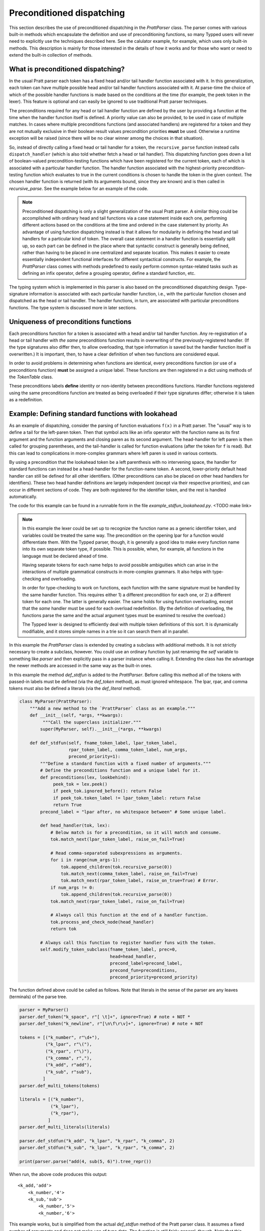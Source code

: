 
Preconditioned dispatching
==========================

This section describes the use of preconditioned dispatching in the
`PrattParser` class.  The parser comes with various built-in methods which
encapsulate the definition and use of preconditioning functions, so many Typped
users will never need to explicitly use the techniques described here.  See the
calulator example, for example, which uses only built-in methods.  This
description is mainly for those interested in the details of how it works and
for those who want or need to extend the built-in collection of methods.

What is preconditioned dispatching?
-----------------------------------

In the usual Pratt parser each token has a fixed head and/or tail handler
function associated with it.  In this generalization, each token can have
multiple possible head and/or tail handler functions associated with it.  At
parse-time the choice of which of the possible handler functions is made based
on the conditions at the time (for example, the peek token in the lexer).  This
feature is optional and can easily be ignored to use traditional Pratt parser
techniques.

The preconditions required for any head or tail handler function are defined by
the user by providing a function at the time when the handler function itself
is defined.  A priority value can also be provided, to be used in case of
multiple matches.  In cases where multiple preconditions functions (and
associated handlers) are registered for a token and they are not mutually
exclusive in their boolean result values precondition priorities **must** be
used.  Otherwise a runtime exception will be raised (since there will be no
clear winner among the choices in that situation).

So, instead of directly calling a fixed head or tail handler for a token, the
``recursive_parse`` function instead calls ``dispatch_handler`` (which is also
told whether fetch a head or tail handler).  This dispatching function goes
down a list of boolean-valued precondition-testing functions which have been
registered for the current token, each of which is associated with a particular
handler function.  The handler function associated with the highest-priority
precondition-testing function which evaluates to true in the current conditions
is chosen to handle the token in the given context.  The chosen handler
function is returned (with its arguments bound, since they are known) and is
then called in `recursive_parse`.  See the example below for an example of the
code.

.. note::

   Preconditioned dispatching is only a slight generalization of the usual
   Pratt parser.  A similar thing could be accomplished with ordinary head and
   tail functions via a case statement inside each one, performing different
   actions based on the conditions at the time and ordered in the case
   statement by priority.  An advantage of using function dispatching instead
   is that it allows for modularity in defining the head and tail handlers for
   a particular kind of token.  The overall case statement in a handler
   function is essentially split up, so each part can be defined in the place
   where that syntactic construct is generally being defined, rather than
   having to be placed in one centralized and separate location.  This makes it
   easier to create essentially independent functional interfaces for different
   syntactical constructs.  For example, the `PrattParser` class comes with
   methods predefined to easily perform common syntax-related tasks such as
   defining an infix operator, define a grouping operator, define a standard
   function, etc.

The typing system which is implemented in this parser is also based on the
preconditioned dispatching design.  Type-signature information is associated
with each particular handler function, i.e., with the particular function
chosen and dispatched as the head or tail handler.  The handler functions, in
turn, are associated with particular preconditions functions.  The type system
is discussed more in later sections.

Uniqueness of preconditions functions
-------------------------------------

Each preconditions function for a token is associated with a head and/or tail
handler function.  Any re-registration of a head or tail handler with *the same*
preconditions function results in overwriting of the previously-registered
handler.  (If the type signatures also differ then, to allow overloading, that
type information *is* saved but the handler function itself is overwritten.)  It
is important, then, to have a clear definition of when two functions are
considered equal.

In order to avoid problems in determining when functions are identical, every
preconditions function (or use of a preconditions function) **must** be assigned
a unique label.  These functions are then registered in a dict using methods of
the `TokenTable` class.

These preconditions labels **define** identity or non-identity between
preconditions functions.  Handler functions registered using the same
preconditions function are treated as being overloaded if their type signatures
differ; otherwise it is taken as a redefinition.

Example: Defining standard functions with lookahead
---------------------------------------------------

As an example of dispatching, consider the parsing of function evaluations
``f(x)`` in a Pratt parser.   The "usual" way is to define a tail for the
left-paren token.  Then that symbol acts like an infix operator with the
function name as its first argument and the function arguments and closing
paren as its second argument.  The head-handler for left paren is then called
for grouping parentheses, and the tail-handler is called for function
evaluations (after the token for ``f`` is read).  But this can lead to
complications in more-complex grammars where left paren is used in various
contexts.

By using a precondition that the lookahead token be a left parenthesis with no
intervening space, the handler for standard functions can instead be a
head-handler for the function-name token.  A second, lower-priority default
head handler can still be defined for all other identifiers.  (Other
preconditions can also be placed on other head handlers for identifiers).
These two head handler definitions are largely independent (except via their
respective priorities), and can occur in different sections of code.  They are
both registered for the identifier token, and the rest is handled
automatically.

The code for this example can be found in a runnable form in the file
`example_stdfun_lookahead.py`.  <TODO make link>

.. note::

   In this example the lexer could be set up to recognize the function name as
   a generic identifier token, and variables could be treated the same way.
   The precondition on the opening lpar for a function would differentiate
   them.  With the Typped parser, though, it is generally a good idea to make
   every function name into its own separate token type, if possible.  This is
   possible, when, for example, all functions in the language must be declared
   ahead of time.
   
   Having separate tokens for each name helps to avoid possible ambiguities
   which can arise in the interactions of multiple grammatical constructs in
   more-complex grammars.  It also helps with type-checking and overloading.

   In order for type-checking to work on functions, each function with the same
   signature must be handled by the same handler function.  This requires
   either 1) a different precondition for each one, or 2) a different token for
   each one.  The latter is generally easier.  The same holds for using
   function overloading, except that the *same* handler must be used for each
   overload redefinition.  (By the definition of overloading, the functions
   parse the same and the actual argument types must be examined to resolve the
   overload.)
  
   The Typped lexer is designed to efficiently deal with multiple token
   definitions of this sort.  It is dynamically modifiable, and it stores
   simple names in a trie so it can search them all in parallel.

In this example the `PrattParser` class is extended by creating a subclass with
additional methods.  It is not strictly necessary to create a subclass,
however.  You could use an ordinary function by just renaming the `self`
variable to something like `parser` and then explicitly pass in a parser
instance when calling it.  Extending the class has the advantage the newer
methods are accessed in the same way as the built-in ones.

In this example the method `def_stdfun` is added to the `PrattParser`.  Before
calling this method all of the tokens with passed-in labels must be defined
(via the `def_token` method), as must ignored whitespace.  The lpar, rpar, and
comma tokens must also be defined a literals (via the `def_literal` method).

.. code-block:: python

   class MyParser(PrattParser):
       """Add a new method to the `PrattParser` class as an example."""
       def __init__(self, *args, **kwargs):
            """Call the superclass initializer."""
           super(MyParser, self).__init__(*args, **kwargs)

       def def_stdfun(self, fname_token_label, lpar_token_label,
                      rpar_token_label, comma_token_label, num_args,
                      precond_priority=1):
           """Define a standard function with a fixed number of arguments."""
           # Define the preconditions function and a unique label for it.
           def preconditions(lex, lookbehind):
                peek_tok = lex.peek()
                if peek_tok.ignored_before(): return False
                if peek_tok.token_label != lpar_token_label: return False
                return True
           precond_label = "lpar after, no whitespace between" # Some unique label.

           def head_handler(tok, lex):
               # Below match is for a precondition, so it will match and consume.
               tok.match_next(lpar_token_label, raise_on_fail=True)

               # Read comma-separated subexpressions as arguments.
               for i in range(num_args-1):
                   tok.append_children(tok.recursive_parse(0))
                   tok.match_next(comma_token_label, raise_on_fail=True)
                   tok.match_next(rpar_token_label, raise_on_true=True) # Error.
               if num_args != 0:
                   tok.append_children(tok.recursive_parse(0))
               tok.match_next(rpar_token_label, raise_on_fail=True)
          
               # Always call this function at the end of a handler function.
               tok.process_and_check_node(head_handler)
               return tok

           # Always call this function to register handler funs with the token.
           self.modify_token_subclass(fname_token_label, prec=0,
                                      head=head_handler,
                                      precond_label=precond_label,
                                      precond_fun=preconditions,
                                      precond_priority=precond_priority)

The function defined above could be called as follows.  Note that literals in
the sense of the parser are any leaves (terminals) of the parse tree.

.. code-block:: python

    parser = MyParser()
    parser.def_token("k_space", r"[ \t]+", ignore=True) # note + NOT *
    parser.def_token("k_newline", r"[\n\f\r\v]+", ignore=True) # note + NOT

    tokens = [("k_number", r"\d+"),
              ("k_lpar", r"\("),
              ("k_rpar", r"\)"),
              ("k_comma", r","),
              ("k_add", r"add"),
              ("k_sub", r"sub"),
             ]
    parser.def_multi_tokens(tokens)

    literals = [("k_number"),
                ("k_lpar"),
                ("k_rpar"),
               ]
    parser.def_multi_literals(literals)

    parser.def_stdfun("k_add", "k_lpar", "k_rpar", "k_comma", 2)
    parser.def_stdfun("k_sub", "k_lpar", "k_rpar", "k_comma", 2)

    print(parser.parse("add(4, sub(5, 6)").tree_repr())

When run, the above code produces this output:

::

   <k_add,'add'>
       <k_number,'4'>
       <k_sub,'sub'>
           <k_number,'5'>
           <k_number,'6'>

This example works, but is simplified from the actual `def_stdfun` method of
the Pratt parser class.  It assumes a fixed number of arguments and does not
make use of type data.  The function is still fairly general, though.  Note
that this function does not allow whitespace (ignored tokens) to occur between
the function name and the left parenthesis.  The preconditions function is
defined as a nested function, but it could alternately be passed in as another
argument to `def_stdfun`. 

Implementation
--------------

This section contains some low-level implementation details and can be skipped
by most users of the Typped package.

As far as the implementation of dispatching, the method ``dispatch_handler`` of
``TokenNode`` does the lookup and call of the handler functions.  Most users
will have no need to modify the basic parsing routines ``parse`` and
``recursive_parse``.  Nevertheless, this is what the code looks like when
dispatching is used.  It is a little simplified from the actual code in Typped
because it does not handler jops, null-string tokens, or error-checking.

.. code-block:: python

   def recursive_parse(subexp_prec):
       lex = self.token_table.lex
       curr_token = lex.next()
       head_handler = curr_token.dispatch_handler(HEAD, lex)
       processed_left = head_handler()
       lookbehind = [processed_left]

       while lex.peek().prec() > subexp_prec:
           curr_token = lex.next()
           tail_handler = curr_token.dispatch_handler(
                                  TAIL, lex, processed_left, lookbehind)
           processed_left = tail_handler()
           lookbehind.append(processed_left)

The lookup is performed by getting the list of precondition functions, ordered
by priority, and calling each one until one returns ``True`` based on the
current conditions.  The associated handler function is then executed.

The stored items in the dict are tuples containing the handler functions
themselves as well as other information, such as the precondition priority and
the associated handler function.

All the registered handler functions for a token label are stored in a static
dict attribute of the corresponding ``TokenNode`` subclass (after being passed
into ``modify_token_subclass`` via keyword arguments).  The dict is called
``handler_funs`` and is keyed by `HEAD` or `TAIL`.  For each type of handler
function, head or tail, there is an `OrderedDict` named tuples keyed by
precondition labels and having the following format::

     (precond_fun, precond_priority, handler_fun)

Each such ordered dict is sorted by the precondition priorities.

Internally, the preconditions functions for a token label are stored in a
static dict attribute of the corresponding ``TokenNode`` subclass called
``preconditions_dict``.  There are methods to register functions and
unregister them, as well as use a parser-global dict.  This dict is keyed by
the unique labels required for unique preconditions functions.

Defined type signatures (possibly overloaded, as a list) are stored as
attributes of the handler functions themselves.  Duplicates are not allowed,
and equality is defined by the `TypeSig` class' definition of `==`.  Note that
handler functions are in one-to-one correspondence with precondition labels
(possibly a default one if one is not specified), not overloaded signatures.
If something needs to have a unique handler function then it needs to have a
unique precondition label.  Evaluation functions, however, are saved with every
overloaded type signature associated with every handler function (i.e.,
one-to-one with the Cartesian product of the two).

Using preconditions similarly to recursive descent parsing
----------------------------------------------------------

This section discusses some similarities and differences between Pratt parsing
with conditioned dispatching and recursive descent parsing.  It also discusses
ways to use a Pratt-style parsing to do the same thing.  Of course recursive
descent parsing is not all that difficult with a good lexer; it is possible to
just implement a traditional recursive descent parser with functions calling
the lexer, and then pass that lexer to a `PrattParser` instance to parse certain
subexpression.

Similarities and differences
~~~~~~~~~~~~~~~~~~~~~~~~~~~~

Pratt parsing is similar to recursive descent parsing in the sense that both
are top-down recursive methods.  Pratt parsing is just based on tokens whereas
recursive descent parsing is based on production rules in a grammar.  The use
of dispatched handlers based on preconditions makes a Pratt parser even more
similar to a recursive descent parser.

If all the productions in a grammar begin with some literal (such as in a
regular grammar) then a Pratt parser with preconditioned dispatching can
be used to implement it.  Each rule begins with a token, which can be set with
the head handler to process the rule.  You keep a stack of states and use
that along with lookahead in the preconditions.  This effectively mimics
separate recursive functions for each production rule (with the code now
in head handler functions).  Precondition preferences can be used to mimic
left-to-right evaluation of combined productions, containing "or" symbols.

When a production does not necessarily start with literal then there is a
problem as far as how to apply a Pratt parser while keeping the grammar
structure.  To help deal with this, the Typped has an experimental feature
called **null-string tokens**.  These are tokens that match the null string.
Before each call to `next` in the lexer to get a token the parser first checks
to see if any null-string tokens match.  If so, then the special null-string
token is made into the current token, and the matching handler function is
called to process the next subexpression.

The experimental implementation of null-string tokens is currently not very
efficient, though there no penalty if you do not use them.  In many cases
efficiency is not all that important.  If the feature turns out to be useful
there are various ways to optimize it.

Example
~~~~~~~

We will assume that the stack is in a list called `pstack`, and holds string
labels for the names of the productions.

To implement the parser for a production you define and register a head handler
for each type of token which can begin the production as a literal.  For the
"or" cases you can either define a separate head for each disjunct in the
production, or you can use "or" conditionals inside a single precondition
function for a single head function.  Inside each head you process the relevant
case or cases of the production.

Note that some productions immediately do a recursive production evaluation.
For those case you can push back the token which was read, change the
production-state to the one you want to process, and then call
``recursive_parse``.  That returns the parse tree for the sub-production, with
which you can continue to evaluate the production in much the same way as for
recursive descent.

As a possible idea for the "or" cases where a recursive call is immediately,
made you can implicitly define a head for all tokens by setting a default token
with only the production-state as the precondition (TODO maybe).  Could these
handle the general recursive descent in a better way?  Just define with
preconditions based on the top label in the production stack....

Consider this example of a very simple expression grammar (even though the
expression parts of grammars are better evaluated with Pratt-style parsing).
The ``identifier`` and ``number`` productions are assumed to be implemented as
tokens from the lexer.

.. productionlist::
   expression : ["+"|"-"] term {("+"|"-") term}
   term       : factor {("*"|"/") factor}
   factor     : `identifier` | `number` | "(" expression ")"

The production for ``expression`` would be a default head, and would always
execute in the state ``"expression"``.  It would be implemented by a loop.  The
loop first checks whether the current token is "+" or "-".  If not, the first
token would be pushed back.  Then the state ``"term"`` would be pushed on the
stack and ``recursive_parse`` would be called.  That returns a processed
subtree which is combined with any previous subtree to build the parse tree
as usual.

The implemention of the production for ``term`` would be similar to
``expression``.  Before returning, however, it should pop the state stack.

The ``factor`` production could be implemented either as a default or by
defining heads for the identifier, number, and left paren token types.  Each
such head should also pop the state stack before returning.

- Should you define these default things to not even read a token, maybe?
  Then no pushback and you use peek.

